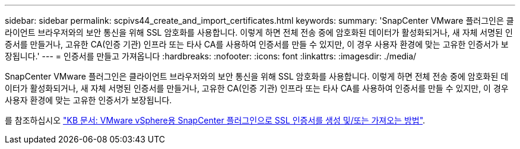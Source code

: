 ---
sidebar: sidebar 
permalink: scpivs44_create_and_import_certificates.html 
keywords:  
summary: 'SnapCenter VMware 플러그인은 클라이언트 브라우저와의 보안 통신을 위해 SSL 암호화를 사용합니다. 이렇게 하면 전체 전송 중에 암호화된 데이터가 활성화되거나, 새 자체 서명된 인증서를 만들거나, 고유한 CA(인증 기관) 인프라 또는 타사 CA를 사용하여 인증서를 만들 수 있지만, 이 경우 사용자 환경에 맞는 고유한 인증서가 보장됩니다.' 
---
= 인증서를 만들고 가져옵니다
:hardbreaks:
:nofooter: 
:icons: font
:linkattrs: 
:imagesdir: ./media/


[role="lead"]
SnapCenter VMware 플러그인은 클라이언트 브라우저와의 보안 통신을 위해 SSL 암호화를 사용합니다. 이렇게 하면 전체 전송 중에 암호화된 데이터가 활성화되거나, 새 자체 서명된 인증서를 만들거나, 고유한 CA(인증 기관) 인프라 또는 타사 CA를 사용하여 인증서를 만들 수 있지만, 이 경우 사용자 환경에 맞는 고유한 인증서가 보장됩니다.

를 참조하십시오 https://kb.netapp.com/Advice_and_Troubleshooting/Data_Protection_and_Security/SnapCenter/How_to_create_and_or_import_an_SSL_certificate_to_SnapCenter_Plug-in_for_VMware_vSphere_(SCV)["KB 문서: VMware vSphere용 SnapCenter 플러그인으로 SSL 인증서를 생성 및/또는 가져오는 방법"].
